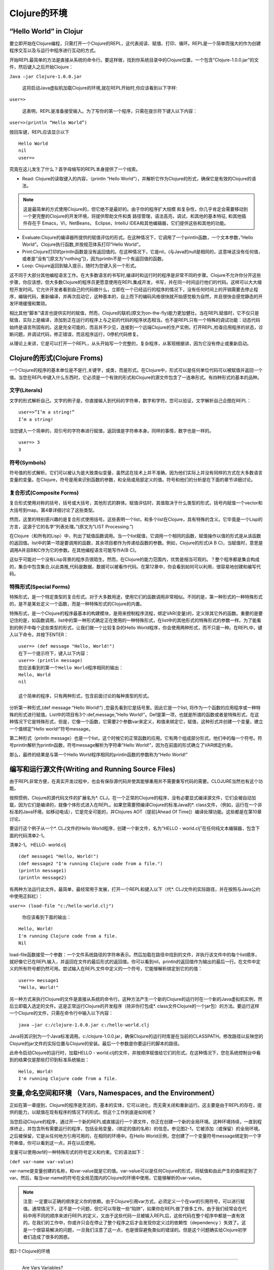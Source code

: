 ====================
Clojure的环境
====================

-----------------------------
“Hello World” in Clojur
-----------------------------

要立即开始在Clojure编程，只需打开一个Clojure的REPL，这代表阅读、赋值、打印、循环。REPL是一个简单而强大的作为创建程序交互以及与运行中程序进行互动的方式。
    
开始REPL最简单的方法是直接从系统的命令行。要这样做，找到你系统目录中的Clojure位置，一个包含”Clojure-1.0.0.jar”的文件，然后键入之后开始Clojure：
    
``Java –jar Clojure-1.0.0.jar``
    
    这将启动Java虚拟机加载Clojure的环境,就在REPL开始时,你应该看到以下字样:
    
``user=>``

	这表明，REPL是准备接受输入。为了写你的第一个程序，只需在提示符下键入以下内容：

``user=>(println “Hello World”)``

按回车键，REPL应该显示以下


::

   Hello World
   nil
   user=>

究竟在这儿发生了什么？首字母缩写的REPL本身提供了一个线索。

* Read: Clojure的读取键入的内容，（println “Hello World”），并解析它作为Clojure的形式，确保它是有效的Clojure的语法。

.. note::
       
   这是最简单的方式使用Clojure的，但它绝不是最好的。由于你的程序扩大规模
   和复杂性，你几乎肯定会需要移动到一个更完整的Clojure的开发环境，将提供帮助文件和类
   路径管理，语法高亮，调试，和其他的基本特征, 和其他插件存在于 Emacs，VI，NetBeans，   Eclipse，IntelliJ IDEA和其他编辑器，它们提供这些和其他的功能。

    
* Evaluate:Clojure的编译器所提供的赋值评估的形式。在这种情况下，它调用了一个println函数，一个文本参数，”Hello World”。Clojure执行函数,并按规范体系打印”Hello World”。
    
* Print:Clojure打印的println函数是没有返回值的。在这种情况下，它是nil，(与Java的null是相同的，这意味这没有任何值，或者是”没有”[原文为”nothing”])，因为println不是一个有返回值的函数。
    
* Loop: Clojure返回到输入提示，随时为您键入另一个形式。
    
这不同于大部分其他编程语言工作。在大多数语言的书写时,编译时和运行时的程序是非常不同的步骤。Clojure不允许你分开这些步骤，你应该想，但大多数Clojure的程序员更愿意使用在REPL集成开发，书写，并在同一时间运行他们的代码。这样可以大大缩短开发时间。它允许开发者看到自己的代码做什么，立即在一个已经运行的程序的情况下，没有任何时间上的开销需要去停止程序，编辑代码，重新编译，并再次启动它，这种基本的，自上而下的编码风格很快就开始感觉极为自然，并且很快会感觉静态的开发环境缓慢和繁琐。
    
相比其他“脚本”语言也提供实时的赋值，然而，Clojure的联机(原文为on-the-fly)能力更加健壮。当在REPL赋值时，它不仅只是赋值，实际上是编译，添加到正在运行的程序上与之前的代码的程序状态相当。也不是REPL只有一个特殊的调试功能：动态代码始终是语言所固有的。这是完全可能的，而且并不少见，连接到一个远端Clojure的生产实例，打开REPL,检查应用程序的状态，诊断问题，并调试代码，修正错误，而且程序运行，0停机代码修复。
    
从理论上来讲，它是可以打开一个REPL，从头开始写一个完整的，复杂程序，从客观根据讲，因为它没有停止或重新启动。

----------------------------------    
Clojure的形式(Clojure Froms)
----------------------------------

一个Clojure的程序的基本单位是不是行,关键字，或类，而是形式。在Clojure中，形式可以是任何单位代码可以被赋值并返回一个值。当您在REPL中键入什么东西时，它必须是一个有效的形式和Clojure的源文件包含了一连串形式。有四种形式的基本的品种。
    
文字(Literals)
==================

文字的形式解析自己。文字的例子是，你直接输入到代码的字符串，数字和字符。您可以验证，文字解析自己企图在REPL：

::

  user=>”I’m a string!”
  I’m a string!

当您键入一个简单的，双引号的字符串进行赋值，返回值是字符串本身。同样的事情，数字也是一样的。

::

  user=> 3 
  3

符号(Symbols)
=================

符号值的形式解析。它们可以被认为是大致类似变量，虽然这在技术上并不准确，因为他们实际上并没有同样的方式在大多数语言变量的变量。在Clojure，符号是用来识别函数的参数，和全局或局部定义的值。符号和他们的分析是在下面的章节详细讨论。

复合形式(Composite Forms)
===============================

复合形式使用对称的括号，括号或大括号，其他形式的群体。赋值评估时，其值取决于什么类型的形式，括号内赋值一个vector和大括号到map。第4章详细讨论了这些类型。

然而，这里的特别感兴趣的是复合形式使用括号。这些表明一个list，和多个list在Clojure，具有特殊的含义。它毕竟是一个Lisp的方言，这源于它的名字“列表处理。”(原文为”LIST Processing.”)

在Clojure（和所有的Lisp）中，列出了赋值函数调用。当一个list赋值，它调用一个相同的函数，赋值操作以值的形式是从该函数的返回值。list中的第一项是要调用的函数，其余项目都作为传递给函数的参数。例如，Clojure的形式(A B C)，当赋值时，意思是调用A并且B和C作为它的参数。在其他编程语言可能写作A(B C)。

这似乎可能对一个没有Lisp背景的程序员很陌生。然而，在Clojure的能力范围内，优势是相当可观的。？整个程序都是集合构成的，集合中包含集合,以此类推,代码是数据，数据可以被看作代码。在第12章中，你会看到如何可以利用，很容易地创建和编写代码。

特殊形式(Special Forms)
===========================

特殊形式，是一个特定类型的复合形式。对于大多数用途，使用它们的函数调用非常相似。不同的是，第一种形式的一种特殊形式的，是不是某处定义一个函数，而是一种特殊形式的Clojure的内置。

特殊形式，是一个Clojure的程序最基本的构建模块，是用来控制程序流程，绑定VAR(变量)的，定义除其它外的函数。重要的是要记住的是，如函数调用，list中的第一种形式确定正在使用的一种特殊形式，在list中的其他形式的特殊形式的参数一样。为了能看到的例子中每个这些类型的形式，让我们做一个比较复杂的Hello World程序，你会使用两种形式，而不只是一种。在REPL中，键入以下命令，并按下ENTER：

::

    user=> (def message "Hello, World!") 
    在下一个提示符下，键入以下内容：
    user=> (println message) 
    您应该看到的第一个Hello World程序相同的输出：
    Hello, World 
    nil

    这个简单的程序，只有两种形式，包含前面讨论的每种类型的形式。
    
分析第一种形式,(def message “Hello World!”) ,您最先看到它是括号里。因此它是一个list, 将作为一个函数的应用程序或一种特殊的形式进行赋值。List中的项目有3个:def,message,”Hello World!”。Def是第一项，也就是所谓的函数或者是特殊形式，在这种情况下它是特殊形式，但是，它像一个函数，它需要2个参数var来定义，和值来绑定它，赋值，这种形式并创建一个变量，建立一个值绑定”Hello world!”符号message。
    
第二种形式（println message）也是一个list，这个时候它的正常函数的应用。它有两个组成部分形式，他们中的每一个符号。符号println解析为println函数，符号message解析为字符串“Hello World!”，因为在前面的形式确立了VAR绑定约束。
    
那么，最终的结果是与第一个Hello World程序相同的println函数的参数称为“Hello World!”

----------------------------------------------------------
编写和运行源文件(Writing and Running Source Files)
----------------------------------------------------------

由于REPL非常方便，在真实开发过程中，也会有保存源代码并使其能够重用并不需要重写代码的需要。CLOJURE当然也有这个功能。

按照惯例，Clojure的源代码文件的扩展名为*. CLJ。在一个正常的Clojure的程序，没有必要显式编译源文件，它们会被自动加载，因为它们是编译的，就像个体形式进入在REPL。如果您需要预编译Clojure的标准Java的*. class文件，（例如，运行在一个非标准的Java环境，如移动电话），它是完全可能的，并Clojures AOT（提前[Ahead Of Time]）编译处理功能。这些都是在第10章讨论。
	
要运行这个例子从一个*. CLJ文件的Hello World程序，创建一个新文件，名为“HELLO - world.clj”在任何纯文本编辑器，包含下面的代码清单2-1。

清单2-1。 HELLO- world.clj

::

    (def message1 "Hello, World!") 
    (def message2 "I'm running Clojure code from a file.") 
    (println message1) 
    (println message2)

有两种方法运行此文件。最简单，最经常用于发展，打开一个REPL和键入以下（代*. CLJ文件的实际路径，并在按照与Java公约中使用正斜杠）：

``user=> (load-file "c:/hello-world.clj")``

    你应该看到下面的输出：


::

    Hello, World! 
    I'm running Clojure code from a file. 
    Nil

load-file函数接受一个参数：一个文件系统路径的字符串表示。然后加载在路径中找到的文件，并执行该文件中的每个list顺序，就好像它已在REPL输入，并返回在文件的最后形式的返回值。你可以看到nil，println的返回值作为输出的最后一行。在文件中定义的所有符号都仍然可用。尝试输入在REPL文件中定义的一个符号，它能够解析绑定到它的的值：


::

  user=> message1 
  "Hello, World!"


另一种方式来执行Clojure的文件是直接从系统的命令行。这种方法产生一个新的Clojure的运行时在一个新的Java虚拟机实例，然后立即载入选定的文件。这是正常运行Clojure的开发程序（除非你打包成*. class文件Clojure的一个jar包）的方法。要运行这样一个Clojure的文件，只需在命令行中输入以下内容：

::

  java –jar c:/clojure-1.0.0.jar c:/hello-world.clj


Java将其识别为一个Java标准调用。c:/clojure-1.0.0.jar，确保Clojure的运行时库是在当前的CLASSPATH。修改路径以反映您的Clojure的jar文件的实际位置与Clojure的安装。最后一个参数是你要运行的脚本的路径。

此命令启动Clojure的运行时，加载HELLO - world.clj的文件，并按顺序赋值给它们的形式。在这种情况下，您在系统控制台中看到的结果仅是那些打印到标准系统输出：

::

    Hello, World! 
    I'm running Clojure code from a file.

------------------------------------------
变量,命名空间和环境 （Vars, Namespaces, and the Environment）
------------------------------------------


正如在第一章提到，Clojure的程序是灵活的，基本的实体，它可以进化，而无需关闭和重新运行。这主要是由于REPL的存在，提供的能力，以赋值在现有程序的情况下的形式。但这个工作到底是如何呢？

当您启动Clojure的程序，通过开一个新的REPL或直接运行一个源文件，你正在创建一个新的全局环境。这种环境持续，一直到程序终止，并包含所有需要运行的程序，包括全局变量，（绑定的值的名称）的信息。参见图2-1，它被添加（或保留）的全局环境。之后被保留，它是从任何地方引用可用的，在相同的环境中。在Hello World示例，您创建了一个变量符号message绑定到一个字符串值，你可以看到这一点，并在以后使用。

变量可以使用def的一种特殊形式的符号定义和约束。它的语法如下：

``(def var-name var-value)``

var-name是变量创建的名称，和var-value就是它的值。var-value可以是任何Clojure的形式，将赋值和由此产生的值绑定到了var。然后，每当var-name的符号在全局范围内的Clojure的环境中使用，它能够解析的var-value。

.. note::

   注意: 一定要以正确的顺序定义你的依赖。由于Clojure引用var方式，必须定义一个在var的引用符号，可以进行赋值。通常情况下，这不是一个问题，但它可以导致一些“陷阱”，如果你在REPL做了很多工作。由于我们经常会在代码中用不同的顺序来进行REPL的定义，又由于这些代码一旦被输入REPL后，这些代码在整个程序中都是一直有效的。在我们的工作中，你或许只会在停止了整个程序之后才会发现你定义过的依赖性（dependency ）失效了。这是一个很容易解决的问题，一旦我们注意了这一点，也是很容避免类似的错误的。但是这个问题确实给Clojure初学者们造成了很多的困惑。 



.. image:: figure2.1.png
   :width: 75%


图2-1  Clojure的环境


*************************

                                 Are Vars Variables?                         

虽然他们有许多相似之处，vars并不像其他编程语言中的变量，最重要的是，一旦定义，他们不打算改变，起码，不作为一部分普通运行的程序。这是真的，如果你使用一个已经绑定的var def，其value将发生变化，后续赋值解析会以新的value为准。而这不是线程安全的，只能用DEF定义的全局符号了。可变的全局符号，将使您程序工作的一部分破坏，即使你可能可以得到它的运行。如果您需要使用多变的值作为你的程序的一部分，全局或以其他方式，你应该总是​​使用Clojure的线程安全的引用类型和重新定义符号。


这就是说，有一个很好的适当使用，重新定义现有的值：手动更新或改变一个程序运行时。这是Clojure的一种能力，重新绑定一个符号，它允许你建立或更改，而无需重新启动一个程序。当你做探索性编程时，重新绑定值是Clojure的优点。另一个例子可能是您的基于服务器的程序使用一个符号来存储一个特定的常量，就是说，*max-users*，并且您以后决定，该系统可以处理更多的用户，你应该碰到。在这种情况下，这是完全可以的重新定义符号的值，而无需重新启动程序。关键的一点是不依赖于方案的符号重新定义他们使用可变状态。在任何情况下多线程，这是极不安全的，它可能是很糟糕的表现，是在任何情况下破坏Clojure的做法。

**************************

---------------------------------
符号和符号的解析 （Symbols and Symbol Resolution）
---------------------------------


在Clojure中符号是无处不在的(Symbols)，它值得让你花费一些时间来了解他们真正和它们是如何工作的。概括地说，一个符号，是一个标识符解析值。它们可以被定义在地方一级（例如，函数的参数或本地绑定），或全局（使用vars）。您看到任何关于Clojure代码，是没有文字或一个基本的语法字符（引号，括号，大括号，方括号，等）中看到的任何东西都可能是一个符号。这涵盖什么通常是认为在其他语言中的变量，但还一个很好的协议更多：

* Clojure的所有函数名的符号。当一个函数被称为作为一个复合形式的一部分，它首先解析符号的功能，然后将其应用于。

* 大多数运算符（相比较而言，数学等）的符号，从而解决一个特别的、内置的、优化的函数。他们解决的和应用在一起作为额外的性能优化的函数的方式。

* 宏（Macro）名称是一种符号。在这不做详细，宏像函数，只有在编译时而不是运行时应用，请参阅第12章宏在深入讨论。

	
符号名称（Symbol Names）
===============================

符号名是区分大小写的，和用户定义的符号有以下限制：

* 可以包含任何字母数字字符，字符*, +, !, -, _, and ?.
* 不得以数字开头。
* 可能包含冒号字符：，不在开始或结束的符号名，并不能重复。

根据这些规则，合法符号名的例子包括符号名，symbol_name，symbol123，*symbol*, symbol! , symbol? , 和name+symbol. 非法符号名的例子123symbol, :symbol: , symbol//name, 等。
    
按照惯例，通常在Clojure符号名小写，划线字符（ - ）分隔的单词。如果一个符号是一个常量或全局程序设置，它往往开始和结束的星符号（*）。例如，一个程序可能定义（def * PI* 3.14159）。

符号的解析和范围（Symbol Resolution and Scope）
================================================

当您在您的代码中使用一个符号名称，Clojure赋值给符号，并返回绑定到它的值。这样的解析是如何产生的，视符号范围而定，无论是用户定义的，或者是特殊形式和内置形式。


Clojure的使用以下步骤解析符号：

1. Clojure判断，如果该符号指向一种特殊的形式。如果是这样，并相应地使用。

2. 其次，如果Clojure的检查符号是本地的绑定。通常情况下，本地绑定这意味着它是一个函数的参数，或let（第3章中讨论）定义。如果它找到一个本地的值，它将使用它。请注意，这意味着，如果有一个本地定义的符号和VAR具有相同的名称，赋值的符号名，将返回本地符号的值。局部符号覆盖相同的Vars。

3. Clojure的搜索在全局环境中对一个var的名称的符号对应，并返回该值。

4. 如果Clojure在前面的步骤中并未发现一个value的符号名称，就返回一个错误：java.lang.Exception: unable to resolve symbol <symbol> in this context (NO_SOURCE_FILE:0). (未能解析符号在上下文中，NO_SOURCE_FILE部分将被替换为实际的文件名，除非你是在REPL运行。)

-------------------------
命名空间Namespaces
-------------------------

当你使用def定义一个var时，你正在对该value定义一个全局绑定的符号名。然而，真正的全局变量和符号早就被称为是一个坏主意，在一个大程序，它是太容易在一个程序的一部分中定义，在不经意间与另一个发生碰撞，导致困难和极难发现错误。

出于这个原因，在Clojure中所有vars都在命名空间范围内的。每个var的一部分作为命名空间（有时是隐式显示的）当使用一个符号来指向一个var时，您可以用正斜杠符号（/）在符号前制定命名空间。

看到这，仔细看下，一个符号定义在REPL。

::
    
    user=> (def first-name "Luke") 
    #'user/first-name
    user=> user/first-name 
    "Luke"

请注意提示本身：user=>。提示中的字符串user实际上指的是当前的命名空间。如果你工作在不同的命名空间，它会显示不同的东西。没用关于user的特殊命名空间，它不是一个特殊的，它只是个默认的。你实际上还没有定义，当你定义user/first-name然后就可以使用赋值的符号了。既然你已经在user空间了，使用first-name也可以工作。
    
声明命名空间（Declaring Namespaces）
======================================

声明命名空间，使用ns的形式。ns需要大量的参数，其中一些比较高级的。最简单的形式，您可以传入一个参数，作为命名空间的名称。如果命名空间不存在，它会创建，并设置成当前命名空间，如果已经存在，它会切换到命名空间。

::

    user=> (ns new-namespace) 
    nil 
    new-namespace=>

现在，当你定义一个变量时，将传入new-namespace的命名空间，而不是user。

引用命名空间（Referencing Namespaces）
==========================================


为了引用一个不同的命名空间中的var，只需使用其完整的名称。请遵守以下REPL会话:

::

    user=> (def my-number 5) 
    #'user/my-number 
    user=> (ns other-namespace) 
    nil 
    other-namespace=> my-number 
    java.lang.Exception: Unable to resolve symbol: my-number in this context... 
    other-namespace=> user/my-number 
    5


在这里，你首先在默认的用户命名空间中定义一个var。然后，创建一个新的命名空间，并切换到它。当您尝试赋值my-nameber，它会导致一个错误：无法在当前命名空间中找到my-namber。然而，当您使用完全合格的名称，它解析了var，并传回你原来绑定到它的值。您只能使用完全合格的名称来赋值var。要定义一个命名空间内的一个符号，你必须确实你在命名空间中。

有时，如果你是严重依赖于另一个命名空间，它的完全限定每个引用您需要该命名空间中的一个var太麻烦了。对于这种情况，Clojure的提供这种功能。使一个命名空间“包括”（include），使用:use ,NS参数。例如，申报进口Clojure的内置XML库，你可以做到这一点的所有符号的命名空间：

::

    user=> (ns my-namespace 
        (:use clojure.xml)) 
    my-namespace=>

现在，所有的XML相关的符号，已经在我的命名空间中了。（:use clojure.xml）的形式指定clojure.xml命名空间将被加载，还导入到我的命名空间中定义的符号。这也是非常有用的依赖管理，而不是要求您手动加载clojure.xml使用它之前，你可以使用:use指定它作为一个命名空间声明的依赖。Clojure的命名空间声明的一部分，然后加载它，如果它不是已经加载，确保它始终是您的新的命名空间内。

除了:use，Clojure的提供了另一种可以使用NS，:require。用法与:use相同，区别在于，它不仅确保必要的命名空间加载，并导入没有应用的符号。您还可以使用:require指定命名空间列表包括进来。在这里你包括Clojure.xml库及clojure.set：

::

    user=> (ns my-namespace 
        (:require clojure.xml 
             clojure.set)) 
    my-namespace=>

此外，您可以括在方括号的命名空间和使用:as关键字来指定一个较短的别名命名空间：

::

    user=> (ns my-namespace 
        (:require [clojure.xml :as xml])) 
    my-namespace=> xml/parse 
    my-namespace=> #<xml$parse_7630 clojure.xml$parse_7630@1484105>


不用担心那些凌乱的值，它是作为clojure的一个函数的字符串表示形式，表明Clojure是能够解析xml/parse 符号的。

-------------------------------------------
构建源文件(Structuring Source Files)
-------------------------------------------

如何使用命名空间来组织你的源代码，并保持组织样式？这不难。照惯例，每个Clojure的源文件有其自己的命名空间的一个ns应该是在任何Clojure的文件第一种形式的声明，这使得它易于管理的命名空间和文件。它也是类似于每一个Java公约类。事实上，它可能会帮助Java程序员想到，类的命名空间。它也可以像类一样将相互有关的代码分组到一起。
	
为了帮助Clojure的发现命名空间，引用:use或:require，是遵循一个特定的命名约定。在一个文件中声明的命名空间，必须在类路径的文件名称和位置相匹配。如果你有一个“x/y/z.clj”Clojure的源文件，它应该包含命名空间x.y.z的声明当你参考x.y.z，它会知道在哪个路径和文件搜索该命名空间。再次，这是非常相似的Java包结构。

-------------------
总结(Summary)
-------------------


这是所有真正需要的知识运行Clojure的方案。当然，你将要学习用工具，以帮助使源文件更容易地管理和运行。特别是，类路径可能是痛苦的管理，Eclipse或NetBeans等工具可以减轻这一负担。大多数Clojure环境都提供了另一个有用的特性，那就是可以打开一个文件并选择性的执行一些单个的形式，而不是加载整个文件。这对敏捷开发、测试、和现有的应用程序调试是非常宝贵的。

要记住，无论你使用哪一种工具，重要的是，Clojure的方案包括完全的形式，其本身无论是文字，特殊形式，符号，或其他形式的复合。牢记这是朝着理解Clojure的程序结构的一个大步。

此外，重要的是理解的符号。符号是源代码中的标识符与实际值的手段，它是有助于清晰的把握，它们如何分配和得到解析。

常用的var与符号的结合。var代表了一个名字，一个在Clojure的环境value的约束与绑定，并通过命名空间范围内。

最后，较高水平，当一个程序一个源文件变得太大便分解成多个文件，并给每个文件一个单独的命名空间。然后，您可以使用的命名空间的依赖功能，以确保符号总是定义需要它们的地方。

